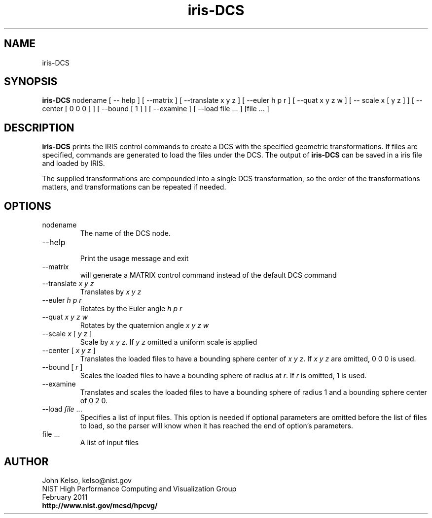 .TH iris-DCS 1 "February 2011"

.SH NAME
iris-DCS

.SH SYNOPSIS 
.B iris-DCS
nodename [ -- help ] [ --matrix ] [ --translate x y z ] [ --euler h p r ] [ --quat x y z w ] [ -- scale x [ y z ] ] [ --center [ 0 0 0 ] ] [ --bound [ 1 ] ] [ --examine ] [ --load file ... ] [file ... ]

.SH DESCRIPTION
\fBiris-DCS\fR prints the IRIS control commands to create a DCS with the specified geometric
transformations. If files are specified, commands are generated to load the
files under the DCS. The output of \fBiris-DCS\fR can be saved in a iris file and
loaded by IRIS.

The supplied transformations are compounded into a single DCS
transformation, so the order of the transformations matters, and
transformations can be repeated if needed.

.SH OPTIONS

.TP
nodename
.br
The name of the DCS node.

.TP
--help
.br
Print the usage message and exit

.TP
--matrix
.br
will generate a MATRIX control command instead of the default DCS command

.TP
--translate \fIx y z\fR
.br
Translates by \fIx y z\fR

.TP
--euler \fIh p r\fR
.br
Rotates by the Euler angle \fIh p r\fR

.TP
--quat \fIx y z w\fR
.br
Rotates by the quaternion angle \fIx y z w\fR

.TP
--scale \fIx\fR [ \fIy z\fR ]
.br
Scale by \fIx y z\fR.  If \fIy z\fR omitted a uniform scale is applied

.TP
--center [ \fIx y z\fR ]
.br
Translates the loaded files to have a bounding sphere center of \fIx y z\fR.  If \fIx y z\fR are omitted, 0 0 0 is used.

.TP
--bound [ \fIr\fR ]
.br
Scales the loaded files to have a bounding sphere of radius at \fIr\fR.
If \fIr\fR is omitted, 1 is used.

.TP
--examine
.br
Translates and scales the loaded files to have a bounding sphere of radius 1
and a bounding sphere center of 0 2 0.

.TP
--load \fIfile\fR ...
.br
Specifies a list of input files.  This option is needed if optional
parameters are omitted before the list of files to load, so the parser will
know when it has reached the end of option's parameters.

.TP 
file ...
.br
A list of input files

.SH AUTHOR

.PP
John Kelso, kelso@nist.gov
.br
NIST High Performance Computing and Visualization Group
.br
February 2011
.br
\fBhttp://www.nist.gov/mcsd/hpcvg/\fR
 
